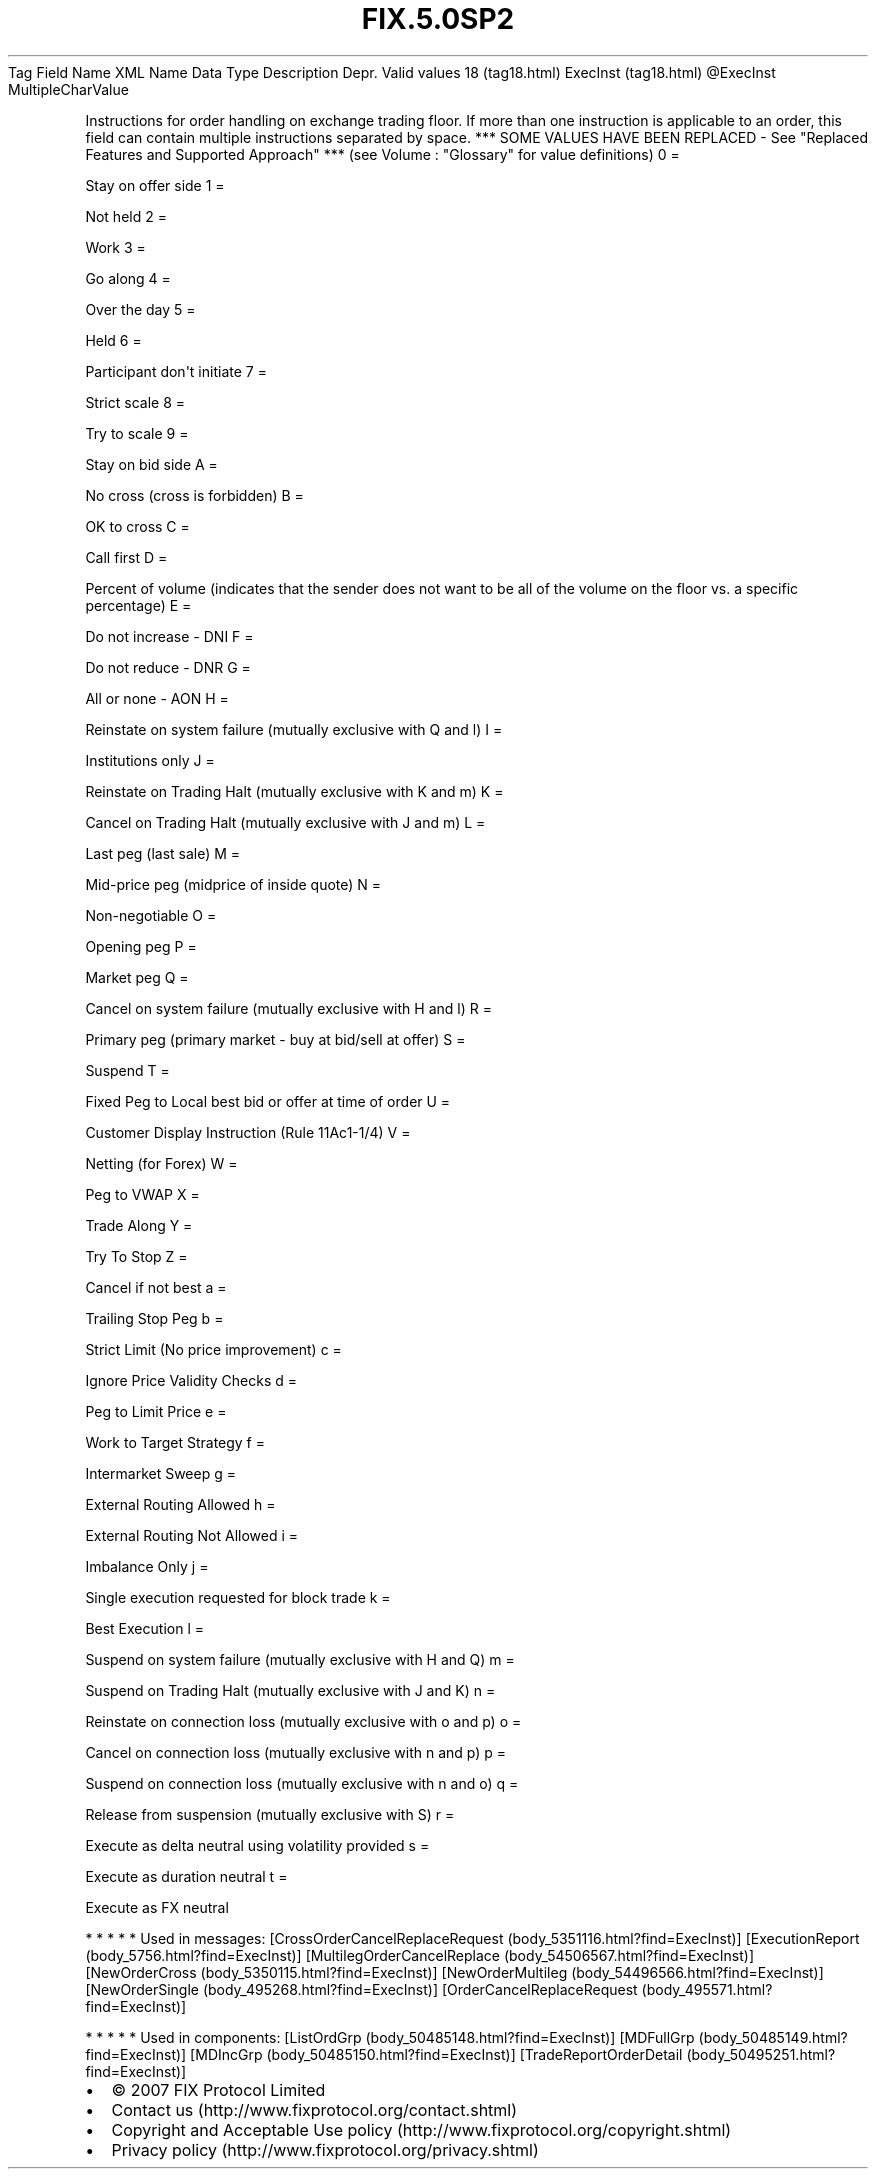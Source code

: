 .TH FIX.5.0SP2 "" "" "Tag #18"
Tag
Field Name
XML Name
Data Type
Description
Depr.
Valid values
18 (tag18.html)
ExecInst (tag18.html)
\@ExecInst
MultipleCharValue
.PP
Instructions for order handling on exchange trading floor. If more
than one instruction is applicable to an order, this field can
contain multiple instructions separated by space. *** SOME VALUES
HAVE BEEN REPLACED - See "Replaced Features and Supported Approach"
*** (see Volume : "Glossary" for value definitions)
0
=
.PP
Stay on offer side
1
=
.PP
Not held
2
=
.PP
Work
3
=
.PP
Go along
4
=
.PP
Over the day
5
=
.PP
Held
6
=
.PP
Participant don\[aq]t initiate
7
=
.PP
Strict scale
8
=
.PP
Try to scale
9
=
.PP
Stay on bid side
A
=
.PP
No cross (cross is forbidden)
B
=
.PP
OK to cross
C
=
.PP
Call first
D
=
.PP
Percent of volume (indicates that the sender does not want to be
all of the volume on the floor vs. a specific percentage)
E
=
.PP
Do not increase - DNI
F
=
.PP
Do not reduce - DNR
G
=
.PP
All or none - AON
H
=
.PP
Reinstate on system failure (mutually exclusive with Q and l)
I
=
.PP
Institutions only
J
=
.PP
Reinstate on Trading Halt (mutually exclusive with K and m)
K
=
.PP
Cancel on Trading Halt (mutually exclusive with J and m)
L
=
.PP
Last peg (last sale)
M
=
.PP
Mid-price peg (midprice of inside quote)
N
=
.PP
Non-negotiable
O
=
.PP
Opening peg
P
=
.PP
Market peg
Q
=
.PP
Cancel on system failure (mutually exclusive with H and l)
R
=
.PP
Primary peg (primary market - buy at bid/sell at offer)
S
=
.PP
Suspend
T
=
.PP
Fixed Peg to Local best bid or offer at time of order
U
=
.PP
Customer Display Instruction (Rule 11Ac1-1/4)
V
=
.PP
Netting (for Forex)
W
=
.PP
Peg to VWAP
X
=
.PP
Trade Along
Y
=
.PP
Try To Stop
Z
=
.PP
Cancel if not best
a
=
.PP
Trailing Stop Peg
b
=
.PP
Strict Limit (No price improvement)
c
=
.PP
Ignore Price Validity Checks
d
=
.PP
Peg to Limit Price
e
=
.PP
Work to Target Strategy
f
=
.PP
Intermarket Sweep
g
=
.PP
External Routing Allowed
h
=
.PP
External Routing Not Allowed
i
=
.PP
Imbalance Only
j
=
.PP
Single execution requested for block trade
k
=
.PP
Best Execution
l
=
.PP
Suspend on system failure (mutually exclusive with H and Q)
m
=
.PP
Suspend on Trading Halt (mutually exclusive with J and K)
n
=
.PP
Reinstate on connection loss (mutually exclusive with o and p)
o
=
.PP
Cancel on connection loss (mutually exclusive with n and p)
p
=
.PP
Suspend on connection loss (mutually exclusive with n and o)
q
=
.PP
Release from suspension (mutually exclusive with S)
r
=
.PP
Execute as delta neutral using volatility provided
s
=
.PP
Execute as duration neutral
t
=
.PP
Execute as FX neutral
.PP
   *   *   *   *   *
Used in messages:
[CrossOrderCancelReplaceRequest (body_5351116.html?find=ExecInst)]
[ExecutionReport (body_5756.html?find=ExecInst)]
[MultilegOrderCancelReplace (body_54506567.html?find=ExecInst)]
[NewOrderCross (body_5350115.html?find=ExecInst)]
[NewOrderMultileg (body_54496566.html?find=ExecInst)]
[NewOrderSingle (body_495268.html?find=ExecInst)]
[OrderCancelReplaceRequest (body_495571.html?find=ExecInst)]
.PP
   *   *   *   *   *
Used in components:
[ListOrdGrp (body_50485148.html?find=ExecInst)]
[MDFullGrp (body_50485149.html?find=ExecInst)]
[MDIncGrp (body_50485150.html?find=ExecInst)]
[TradeReportOrderDetail (body_50495251.html?find=ExecInst)]

.PD 0
.P
.PD

.PP
.PP
.IP \[bu] 2
© 2007 FIX Protocol Limited
.IP \[bu] 2
Contact us (http://www.fixprotocol.org/contact.shtml)
.IP \[bu] 2
Copyright and Acceptable Use policy (http://www.fixprotocol.org/copyright.shtml)
.IP \[bu] 2
Privacy policy (http://www.fixprotocol.org/privacy.shtml)

